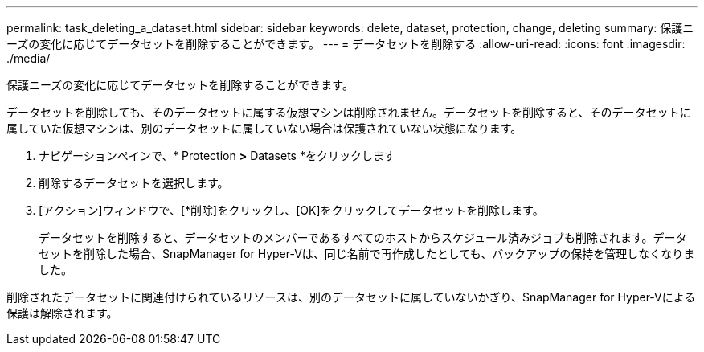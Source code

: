 ---
permalink: task_deleting_a_dataset.html 
sidebar: sidebar 
keywords: delete, dataset, protection, change, deleting 
summary: 保護ニーズの変化に応じてデータセットを削除することができます。 
---
= データセットを削除する
:allow-uri-read: 
:icons: font
:imagesdir: ./media/


[role="lead"]
保護ニーズの変化に応じてデータセットを削除することができます。

データセットを削除しても、そのデータセットに属する仮想マシンは削除されません。データセットを削除すると、そのデータセットに属していた仮想マシンは、別のデータセットに属していない場合は保護されていない状態になります。

. ナビゲーションペインで、* Protection *>* Datasets *をクリックします
. 削除するデータセットを選択します。
. [アクション]ウィンドウで、[*削除]をクリックし、[OK]をクリックしてデータセットを削除します。
+
データセットを削除すると、データセットのメンバーであるすべてのホストからスケジュール済みジョブも削除されます。データセットを削除した場合、SnapManager for Hyper-Vは、同じ名前で再作成したとしても、バックアップの保持を管理しなくなりました。



削除されたデータセットに関連付けられているリソースは、別のデータセットに属していないかぎり、SnapManager for Hyper-Vによる保護は解除されます。
